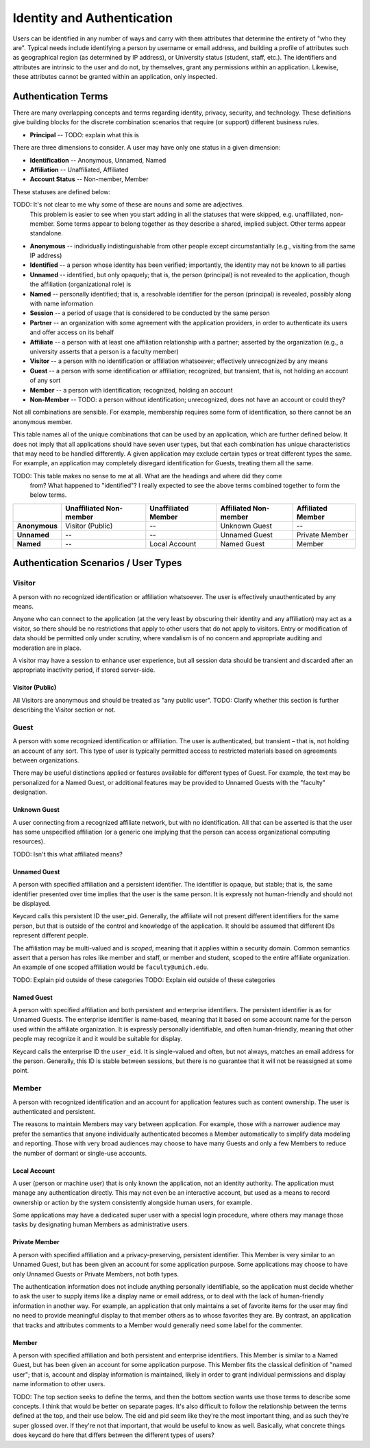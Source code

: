 Identity and Authentication
===========================

Users can be identified in any number of ways and carry with them
attributes that determine the entirety of "who they are". Typical needs
include identifying a person by username or email address, and building a
profile of attributes such as geographical region (as determined by IP address),
or University status (student, staff, etc.). The identifiers and attributes are
intrinsic to the user and do not, by themselves, grant any permissions within
an application. Likewise, these attributes cannot be granted within an
application, only inspected.

Authentication Terms
--------------------

There are many overlapping concepts and terms regarding identity, privacy,
security, and technology. These definitions give building blocks for the
discrete combination scenarios that require (or support) different business
rules.

* **Principal** -- TODO: explain what this is

There are three dimensions to consider. A user may
have only one status in a given dimension:

* **Identification** -- Anonymous, Unnamed, Named
* **Affiliation** -- Unaffiliated, Affiliated
* **Account Status** -- Non-member, Member

These statuses are defined below:

TODO: It's not clear to me why some of these are nouns and some are adjectives.
      This problem is easier to see when you start adding in all the statuses that
      were skipped, e.g. unaffiliated, non-member. Some terms appear to belong
      together as they describe a shared, implied subject. Other terms appear
      standalone.

* **Anonymous** -- individually indistinguishable from other people except
  circumstantially (e.g., visiting from the same IP address)
* **Identified** -- a person whose identity has been verified; importantly, the
  identity may not be known to all parties
* **Unnamed** -- identified, but only opaquely; that is, the person (principal)
  is not revealed to the application, though the affiliation (organizational
  role) is
* **Named** -- personally identified; that is, a resolvable identifier for the
  person (principal) is revealed, possibly along with name information
* **Session** -- a period of usage that is considered to be conducted by the
  same person
* **Partner** -- an organization with some agreement with the application
  providers, in order to authenticate its users and offer access on its behalf
* **Affiliate** -- a person with at least one affiliation relationship with a
  partner; asserted by the organization (e.g., a university asserts that a
  person is a faculty member)
* **Visitor** -- a person with no identification or affiliation whatsoever;
  effectively unrecognized by any means
* **Guest** -- a person with some identification or affiliation; recognized, but
  transient, that is, not holding an account of any sort
* **Member** -- a person with identification; recognized, holding an account
* **Non-Member** -- TODO: a person without identification; unrecognized, does not have an account
  or could they?

Not all combinations are sensible. For example,
membership requires some form of identification, so there cannot be an anonymous
member.

This table names all of the unique combinations that can be used by an application,
which are further defined below. It does not imply
that all applications should have seven user types, but that each combination
has unique characteristics that may need to be handled differently. A given
application may exclude certain types or treat different types the same.
For example, an application may completely disregard identification for
Guests, treating them all the same.

TODO: This table makes no sense to me at all. What are the headings and where did they come
      from? What happened to "identified"? I really expected to see the above terms
      combined together to form the below terms.

.. csv-table::
   :header: "", "Unaffiliated Non-member", "Unaffiliated Member", "Affiliated Non-member", "Affiliated Member"
   :stub-columns: 1

   "Anonymous", "Visitor (Public)", "--", "Unknown Guest", "--"
   "Unnamed", "--", "--", "Unnamed Guest", "Private Member"
   "Named", "--", "Local Account", "Named Guest", "Member"



Authentication Scenarios / User Types
-------------------------------------

Visitor
~~~~~~~

A person with no recognized identification or affiliation whatsoever. The user
is effectively unauthenticated by any means.

Anyone who can connect to the application (at the very least by obscuring their
identity and any affiliation) may act as a visitor, so there should be no
restrictions that apply to other users that do not apply to visitors. Entry or
modification of data should be permitted only under scrutiny, where vandalism
is of no concern and appropriate auditing and moderation are in place.

A visitor may have a session to enhance user experience, but all session data
should be transient and discarded after an appropriate inactivity period, if
stored server-side.

Visitor (Public)
................
All Visitors are anonymous and should be treated as "any public user".
TODO: Clarify whether this section is further describing the Visitor section or not.

Guest
~~~~~

A person with some recognized identification or affiliation. The user is
authenticated, but transient – that is, not holding an account of any sort.
This type of user is typically permitted access to restricted materials based
on agreements between organizations.

There may be useful distinctions applied or features available for different
types of Guest. For example, the text may be personalized for a Named Guest, or
additional features may be provided to Unnamed Guests with the "faculty"
designation.

Unknown Guest
.............
A user connecting from a recognized affiliate network, but with no
identification. All that can be asserted is that the user has some unspecified
affiliation (or a generic one implying that the person can access
organizational computing resources).

TODO: Isn't this what affiliated means?

Unnamed Guest
.............
A person with specified affiliation and a persistent identifier. The identifier
is opaque, but stable; that is, the same identifier presented over time implies
that the user is the same person. It is expressly not human-friendly and should
not be displayed.

Keycard calls this persistent ID the user_pid. Generally, the affiliate will
not present different identifiers for the same person, but that is outside of
the control and knowledge of the application. It should be assumed that
different IDs represent different people.

The affiliation may be multi-valued and is *scoped*, meaning that it applies
within a security domain. Common semantics assert that a person has roles like
member and staff, or member and student, scoped to the entire affiliate
organization. An example of one scoped affiliation would be
``faculty@umich.edu``.

TODO: Explain pid outside of these categories
TODO: Explain eid outside of these categories

Named Guest
...........
A person with specified affiliation and both persistent and enterprise
identifiers. The persistent identifier is as for Unnamed Guests. The enterprise
identifier is name-based, meaning that it based on some account name for the
person used within the affiliate organization. It is expressly personally
identifiable, and often human-friendly, meaning that other people may recognize
it and it would be suitable for display.

Keycard calls the enterprise ID the ``user_eid``. It is single-valued and
often, but not always, matches an email address for the person. Generally, this
ID is stable between sessions, but there is no guarantee that it will not be
reassigned at some point.

Member
~~~~~~

A person with recognized identification and an account for application features
such as content ownership. The user is authenticated and persistent.

The reasons to maintain Members may vary between application. For example,
those with a narrower audience may prefer the semantics that anyone
individually authenticated becomes a Member automatically to simplify data
modeling and reporting. Those with very broad audiences may choose to have many
Guests and only a few Members to reduce the number of dormant or single-use
accounts.

Local Account
.............
A user (person or machine user) that is only known the application, not an
identity authority. The application must manage any authentication directly.
This may not even be an interactive account, but used as a means to record
ownership or action by the system consistently alongside human users, for
example.

Some applications may have a dedicated super user with a special login
procedure, where others may manage those tasks by designating human Members as
administrative users.

Private Member
..............
A person with specified affiliation and a privacy-preserving, persistent
identifier. This Member is very similar to an Unnamed Guest, but has been given
an account for some application purpose. Some applications may choose to have
only Unnamed Guests or Private Members, not both types.

The authentication information does not include anything personally
identifiable, so the application must decide whether to ask the user to supply
items like a display name or email address, or to deal with the lack of
human-friendly information in another way. For example, an application that
only maintains a set of favorite items for the user may find no need to provide
meaningful display to that member others as to whose favorites they are. By
contrast, an application that tracks and attributes comments to a Member would
generally need some label for the commenter.

Member
......
A person with specified affiliation and both persistent and enterprise
identifiers. This Member is similar to a Named Guest, but has been given an
account for some application purpose. This Member fits the classical definition
of "named user"; that is, account and display information is maintained, likely
in order to grant individual permissions and display name information to other
users.

TODO: The top section seeks to define the terms, and then the bottom section wants
use those terms to describe some concepts. I think that would be better on separate
pages. It's also difficult to follow the relationship between the terms defined at
the top, and their use below. The eid and pid seem like they're the most important
thing, and as such they're super glossed over. If they're not that important, that
would be useful to know as well. Basically, what concrete things does keycard do
here that differs between the different types of users?
